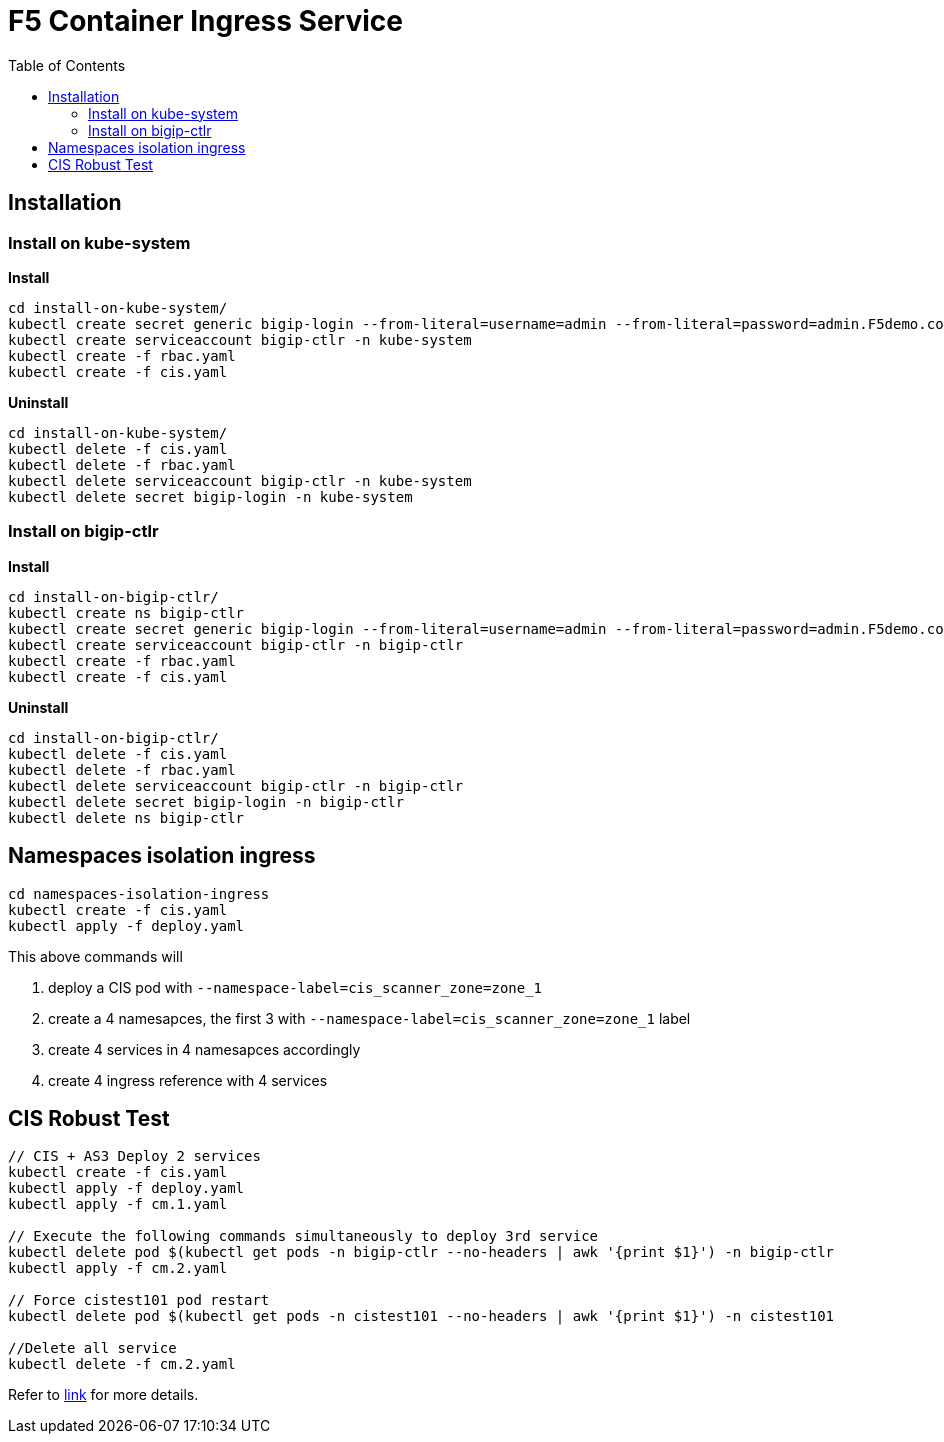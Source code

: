 = F5 Container Ingress Service
:toc: manual

== Installation

=== Install on kube-system

[source, bash]
.*Install*
----
cd install-on-kube-system/
kubectl create secret generic bigip-login --from-literal=username=admin --from-literal=password=admin.F5demo.com -n kube-system
kubectl create serviceaccount bigip-ctlr -n kube-system
kubectl create -f rbac.yaml
kubectl create -f cis.yaml
----

[source, bash]
.*Uninstall*
----
cd install-on-kube-system/
kubectl delete -f cis.yaml 
kubectl delete -f rbac.yaml
kubectl delete serviceaccount bigip-ctlr -n kube-system
kubectl delete secret bigip-login -n kube-system
----

=== Install on bigip-ctlr

[source, bash]
.*Install*
----
cd install-on-bigip-ctlr/
kubectl create ns bigip-ctlr
kubectl create secret generic bigip-login --from-literal=username=admin --from-literal=password=admin.F5demo.com -n bigip-ctlr
kubectl create serviceaccount bigip-ctlr -n bigip-ctlr
kubectl create -f rbac.yaml
kubectl create -f cis.yaml
----

[source, bash]
.*Uninstall*
----
cd install-on-bigip-ctlr/
kubectl delete -f cis.yaml
kubectl delete -f rbac.yaml
kubectl delete serviceaccount bigip-ctlr -n bigip-ctlr
kubectl delete secret bigip-login -n bigip-ctlr
kubectl delete ns bigip-ctlr
----

== Namespaces isolation ingress

[source, bash]
----
cd namespaces-isolation-ingress
kubectl create -f cis.yaml
kubectl apply -f deploy.yaml 
----

This above commands will 

1. deploy a CIS pod with `--namespace-label=cis_scanner_zone=zone_1`
2. create a 4 namesapces, the first 3 with `--namespace-label=cis_scanner_zone=zone_1` label
3. create 4 services in 4 namesapces accordingly
4. create 4 ingress reference with 4 services

== CIS Robust Test

[source, bash]
----
// CIS + AS3 Deploy 2 services
kubectl create -f cis.yaml
kubectl apply -f deploy.yaml
kubectl apply -f cm.1.yaml

// Execute the following commands simultaneously to deploy 3rd service
kubectl delete pod $(kubectl get pods -n bigip-ctlr --no-headers | awk '{print $1}') -n bigip-ctlr
kubectl apply -f cm.2.yaml

// Force cistest101 pod restart
kubectl delete pod $(kubectl get pods -n cistest101 --no-headers | awk '{print $1}') -n cistest101

//Delete all service
kubectl delete -f cm.2.yaml
----

Refer to link:cis-pod-restart/README.adoc[link] for more details.
